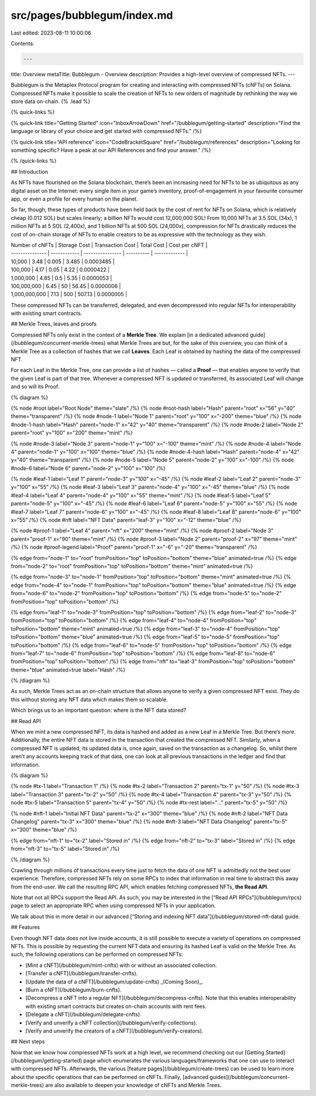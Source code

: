 src/pages/bubblegum/index.md
============================

Last edited: 2023-08-11 10:00:06

Contents:

.. code-block:: md

    ---
title: Overview
metaTitle: Bubblegum - Overview
description: Provides a high-level overview of compressed NFTs.
---

Bubblegum is the Metaplex Protocol program for creating and interacting with compressed NFTs (cNFTs) on Solana. Compressed NFTs make it possible to scale the creation of NFTs to new orders of magnitude by rethinking the way we store data on-chain. {% .lead %}

{% quick-links %}

{% quick-link title="Getting Started" icon="InboxArrowDown" href="/bubblegum/getting-started" description="Find the language or library of your choice and get started with compressed NFTs." /%}

{% quick-link title="API reference" icon="CodeBracketSquare" href="/bubblegum/references" description="Looking for something specific? Have a peak at our API References and find your answer." /%}

{% /quick-links %}

## Introduction

As NFTs have flourished on the Solana blockchain, there’s been an increasing need for NFTs to be as ubiquitous as any digital asset on the Internet: every single item in your game’s inventory, proof-of-engagement in your favourite consumer app, or even a profile for every human on the planet.

So far, though, these types of products have been held back by the cost of rent for NFTs on Solana, which is relatively cheap (0.012 SOL) but scales linearly; a billion NFTs would cost 12,000,000 SOL! From 10,000 NFTs at 3.5 SOL (34x), 1 million NFTs at 5 SOL (2,400x), and 1 billion NFTs at 500 SOL (24,000x), compression for NFTs drastically reduces the cost of on-chain storage of NFTs to enable creators to be as expressive with the technology as they wish.

| Number of cNFTs | Storage Cost | Transaction Cost | Total Cost | Cost per cNFT |
| --------------- | ------------ | ---------------- | ---------- | ------------- |
| 10,000          | 3.48         | 0.005            | 3.485      | 0.0003485     |
| 100,000         | 4.17         | 0.05             | 4.22       | 0.0000422     |
| 1,000,000       | 4.85         | 0.5              | 5.35       | 0.0000053     |
| 100,000,000     | 6.45         | 50               | 56.45      | 0.0000006     |
| 1,000,000,000   | 7.13         | 500              | 507.13     | 0.0000005     |

These compressed NFTs can be transferred, delegated, and even decompressed into regular NFTs for interoperability with existing smart contracts.

## Merkle Trees, leaves and proofs

Compressed NFTs only exist in the context of a **Merkle Tree**. We explain [in a dedicated advanced guide](/bubblegum/concurrent-merkle-trees) what Merkle Trees are but, for the sake of this overview, you can think of a Merkle Tree as a collection of hashes that we call **Leaves**. Each Leaf is obtained by hashing the data of the compressed NFT.

For each Leaf in the Merkle Tree, one can provide a list of hashes — called a **Proof** — that enables anyone to verify that the given Leaf is part of that tree. Whenever a compressed NFT is updated or transferred, its associated Leaf will change and so will its Proof.

{% diagram %}

{% node #root label="Root Node" theme="slate" /%}
{% node #root-hash label="Hash" parent="root" x="56" y="40" theme="transparent" /%}
{% node #node-1 label="Node 1" parent="root" y="100" x="-200" theme="blue" /%}
{% node #node-1-hash label="Hash" parent="node-1" x="42" y="40" theme="transparent" /%}
{% node #node-2 label="Node 2" parent="root" y="100" x="200" theme="mint" /%}

{% node #node-3 label="Node 3" parent="node-1" y="100" x="-100" theme="mint" /%}
{% node #node-4 label="Node 4" parent="node-1" y="100" x="100" theme="blue" /%}
{% node #node-4-hash label="Hash" parent="node-4" x="42" y="40" theme="transparent" /%}
{% node #node-5 label="Node 5" parent="node-2" y="100" x="-100" /%}
{% node #node-6 label="Node 6" parent="node-2" y="100" x="100" /%}

{% node #leaf-1 label="Leaf 1" parent="node-3" y="100" x="-45" /%}
{% node #leaf-2 label="Leaf 2" parent="node-3" y="100" x="55" /%}
{% node #leaf-3 label="Leaf 3" parent="node-4" y="100" x="-45" theme="blue" /%}
{% node #leaf-4 label="Leaf 4" parent="node-4" y="100" x="55" theme="mint" /%}
{% node #leaf-5 label="Leaf 5" parent="node-5" y="100" x="-45" /%}
{% node #leaf-6 label="Leaf 6" parent="node-5" y="100" x="55" /%}
{% node #leaf-7 label="Leaf 7" parent="node-6" y="100" x="-45" /%}
{% node #leaf-8 label="Leaf 8" parent="node-6" y="100" x="55" /%}
{% node #nft label="NFT Data" parent="leaf-3" y="100" x="-12" theme="blue" /%}

{% node #proof-1 label="Leaf 4" parent="nft" x="200" theme="mint" /%}
{% node #proof-2 label="Node 3" parent="proof-1" x="90" theme="mint" /%}
{% node #proof-3 label="Node 2" parent="proof-2" x="97" theme="mint" /%}
{% node #proof-legend label="Proof" parent="proof-1" x="-6" y="-20" theme="transparent" /%}

{% edge from="node-1" to="root" fromPosition="top" toPosition="bottom" theme="blue" animated=true /%}
{% edge from="node-2" to="root" fromPosition="top" toPosition="bottom" theme="mint" animated=true /%}

{% edge from="node-3" to="node-1" fromPosition="top" toPosition="bottom" theme="mint" animated=true /%}
{% edge from="node-4" to="node-1" fromPosition="top" toPosition="bottom" theme="blue" animated=true /%}
{% edge from="node-6" to="node-2" fromPosition="top" toPosition="bottom" /%}
{% edge from="node-5" to="node-2" fromPosition="top" toPosition="bottom" /%}

{% edge from="leaf-1" to="node-3" fromPosition="top" toPosition="bottom" /%}
{% edge from="leaf-2" to="node-3" fromPosition="top" toPosition="bottom" /%}
{% edge from="leaf-4" to="node-4" fromPosition="top" toPosition="bottom" theme="mint" animated=true /%}
{% edge from="leaf-3" to="node-4" fromPosition="top" toPosition="bottom" theme="blue" animated=true /%}
{% edge from="leaf-5" to="node-5" fromPosition="top" toPosition="bottom" /%}
{% edge from="leaf-6" to="node-5" fromPosition="top" toPosition="bottom" /%}
{% edge from="leaf-7" to="node-6" fromPosition="top" toPosition="bottom" /%}
{% edge from="leaf-8" to="node-6" fromPosition="top" toPosition="bottom" /%}
{% edge from="nft" to="leaf-3" fromPosition="top" toPosition="bottom" theme="blue" animated=true label="Hash" /%}

{% /diagram %}

As such, Merkle Trees act as an on-chain structure that allows anyone to verify a given compressed NFT exist. They do this without storing any NFT data which makes them so scalable.

Which brings us to an important question: where is the NFT data stored?

## Read API

When we mint a new compressed NFT, its data is hashed and added as a new Leaf in a Merkle Tree. But there’s more. Additionally, the entire NFT data is stored in the transaction that created the compressed NFT. Similarly, when a compressed NFT is updated, its updated data is, once again, saved on the transaction as a changelog. So, whilst there aren’t any accounts keeping track of that data, one can look at all previous transactions in the ledger and find that information.

{% diagram %}

{% node #tx-1 label="Transaction 1" /%}
{% node #tx-2 label="Transaction 2" parent="tx-1" y="50" /%}
{% node #tx-3 label="Transaction 3" parent="tx-2" y="50" /%}
{% node #tx-4 label="Transaction 4" parent="tx-3" y="50" /%}
{% node #tx-5 label="Transaction 5" parent="tx-4" y="50" /%}
{% node #tx-rest label="..." parent="tx-5" y="50" /%}

{% node #nft-1 label="Initial NFT Data" parent="tx-2" x="300" theme="blue" /%}
{% node #nft-2 label="NFT Data Changelog" parent="tx-3" x="300" theme="blue" /%}
{% node #nft-3 label="NFT Data Changelog" parent="tx-5" x="300" theme="blue" /%}

{% edge from="nft-1" to="tx-2" label="Stored in" /%}
{% edge from="nft-2" to="tx-3" label="Stored in" /%}
{% edge from="nft-3" to="tx-5" label="Stored in" /%}

{% /diagram %}

Crawling through millions of transactions every time just to fetch the data of one NFT is admittedly not the best user experience. Therefore, compressed NFTs rely on some RPCs to index that information in real time to abstract this away from the end-user. We call the resulting RPC API, which enables fetching compressed NFTs, **the Read API**.

Note that not all RPCs support the Read API. As such, you may be interested in the [“Read API RPCs”](/bubblegum/rpcs) page to select an appropriate RPC when using compressed NFTs in your application.

We talk about this in more detail in our advanced [“Storing and indexing NFT data”](/bubblegum/stored-nft-data) guide.

## Features

Even though NFT data does not live inside accounts, it is still possible to execute a variety of operations on compressed NFTs. This is possible by requesting the current NFT data and ensuring its hashed Leaf is valid on the Merkle Tree. As such, the following operations can be performed on compressed NFTs:

- [Mint a cNFT](/bubblegum/mint-cnfts) with or without an associated collection.
- [Transfer a cNFT](/bubblegum/transfer-cnfts).
- [Update the data of a cNFT](/bubblegum/update-cnfts) _(Coming Soon)_.
- [Burn a cNFT](/bubblegum/burn-cnfts).
- [Decompress a cNFT into a regular NFT](/bubblegum/decompress-cnfts). Note that this enables interoperability with existing smart contracts but creates on-chain accounts with rent fees.
- [Delegate a cNFT](/bubblegum/delegate-cnfts).
- [Verify and unverify a cNFT collection](/bubblegum/verify-collections).
- [Verify and unverify the creators of a cNFT](/bubblegum/verify-creators).

## Next steps

Now that we know how compressed NFTs work at a high level, we recommend checking out our [Getting Started](/bubblegum/getting-started) page which enumerates the various languages/frameworks that one can use to interact with compressed NFTs. Afterwards, the various [feature pages](/bubblegum/create-trees) can be used to learn more about the specific operations that can be performed on cNFTs. Finally, [advanced guides](/bubblegum/concurrent-merkle-trees) are also available to deepen your knowledge of cNFTs and Merkle Trees.


